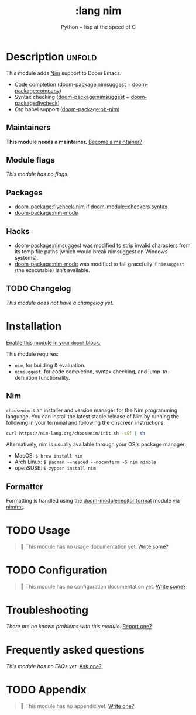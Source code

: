 #+title:    :lang nim
#+subtitle: Python + lisp at the speed of C
#+created:  May 08, 2018
#+since:    21.12.0 (#568)

* Description :unfold:
This module adds [[https://nim-lang.org][Nim]] support to Doom Emacs.

- Code completion ([[doom-package:nimsuggest]] + [[doom-package:company]])
- Syntax checking ([[doom-package:nimsuggest]] + [[doom-package:flycheck]])
- Org babel support ([[doom-package:ob-nim]])

** Maintainers
*This module needs a maintainer.* [[doom-contrib-maintainer:][Become a maintainer?]]

** Module flags
/This module has no flags./

** Packages
- [[doom-package:flycheck-nim]] if [[doom-module::checkers syntax]]
- [[doom-package:nim-mode]]

** Hacks
- [[doom-package:nimsuggest]] was modified to strip invalid characters from its temp file paths
  (which would break nimsuggest on Windows systems).
- [[doom-package:nim-mode]] was modified to fail gracefully if =nimsuggest= (the executable)
  isn't available.

** TODO Changelog
# This section will be machine generated. Don't edit it by hand.
/This module does not have a changelog yet./

* Installation
[[id:01cffea4-3329-45e2-a892-95a384ab2338][Enable this module in your ~doom!~ block.]]

This module requires:
- ~nim~, for building & evaluation.
- ~nimsuggest~, for code completion, syntax checking, and jump-to-definition
  functionality.

** Nim
=choosenim= is an installer and version manager for the Nim programming
language. You can install the latest stable release of Nim by running the
following in your terminal and following the onscreen instructions:
#+begin_src sh
curl https://nim-lang.org/choosenim/init.sh -sSf | sh
#+end_src

Alternatively, nim is usually available through your OS's package manager:
- MacOS: ~$ brew install nim~
- Arch Linux: ~$ pacman --needed --noconfirm -S nim nimble~
- openSUSE: ~$ zypper install nim~

** Formatter

Formatting is handled using the [[doom-module::editor format]] module via [[https://github.com/FedericoCeratto/nimfmt#installation][nimfmt]].

* TODO Usage
#+begin_quote
 🔨 This module has no usage documentation yet. [[doom-contrib-module:][Write some?]]
#+end_quote

* TODO Configuration
#+begin_quote
 🔨 This module has no configuration documentation yet. [[doom-contrib-module:][Write some?]]
#+end_quote

* Troubleshooting
/There are no known problems with this module./ [[doom-report:][Report one?]]

* Frequently asked questions
/This module has no FAQs yet./ [[doom-suggest-faq:][Ask one?]]

* TODO Appendix
#+begin_quote
 🔨 This module has no appendix yet. [[doom-contrib-module:][Write one?]]
#+end_quote
